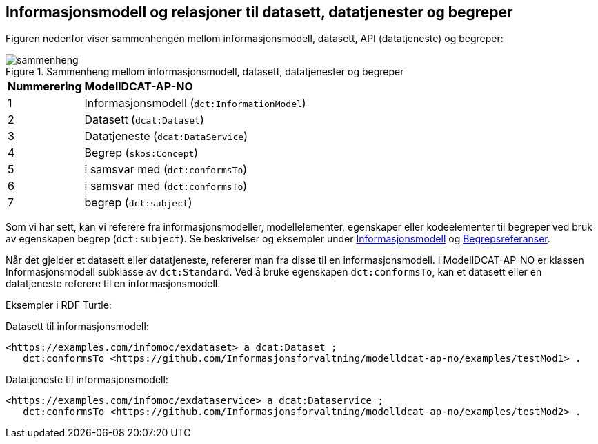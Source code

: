 == Informasjonsmodell og relasjoner til datasett, datatjenester og begreper [[Sammenheng]]

Figuren nedenfor viser sammenhengen mellom informasjonsmodell, datasett, API (datatjeneste) og begreper:

.Sammenheng mellom informasjonsmodell, datasett, datatjenester og begreper
image::images/sammenheng.png[]


[cols="20,80"]
|===
|*Nummerering*|*ModellDCAT-AP-NO*
|1|Informasjonsmodell (`dct:InformationModel`)
|2|Datasett (`dcat:Dataset`)
|3|Datatjeneste (`dcat:DataService`)
|4|Begrep (`skos:Concept`)
|5|i samsvar med (`dct:conformsTo`)
|6|i samsvar med (`dct:conformsTo`)
|7|begrep (`dct:subject`)
|===

Som vi har sett, kan vi referere fra informasjonsmodeller, modellelementer, egenskaper eller kodeelementer til begreper ved bruk av egenskapen begrep (`dct:subject`). Se beskrivelser og eksempler under <<Informasjonsmodell, Informasjonsmodell>> og <<Begrepsreferanser, Begrepsreferanser>>.

Når det gjelder et datasett eller datatjeneste, refererer man fra disse til en informasjonsmodell. I ModellDCAT-AP-NO er klassen Informasjonsmodell subklasse av `dct:Standard`. Ved å bruke egenskapen `dct:conformsTo`, kan et datasett eller en datatjeneste referere til en informasjonsmodell.

Eksempler i RDF Turtle:

Datasett til informasjonsmodell:

----
<https://examples.com/infomoc/exdataset> a dcat:Dataset ;
   dct:conformsTo <https://github.com/Informasjonsforvaltning/modelldcat-ap-no/examples/testMod1> .
----

Datatjeneste til informasjonsmodell:

----
<https://examples.com/infomoc/exdataservice> a dcat:Dataservice ;
   dct:conformsTo <https://github.com/Informasjonsforvaltning/modelldcat-ap-no/examples/testMod2> .
----
